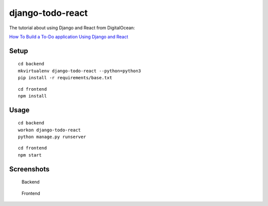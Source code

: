 django-todo-react
=================

The tutorial about using Django and React from DigitalOcean:


`How To Build a To-Do application Using Django and React <https://www.digitalocean.com/community/tutorials/build-a-to-do-application-using-django-and-react>`_

Setup
-----

::

    cd backend
    mkvirtualenv django-todo-react --python=python3
    pip install -r requirements/base.txt

::

    cd frontend
    npm install

Usage
-----

::

    cd backend
    workon django-todo-react
    python manage.py runserver

::

    cd frontend
    npm start


Screenshots
-----------

.. figure:: ./etc/screenshots/backend.png

   Backend


.. figure:: ./etc/screenshots/frontend.png

   Frontend

